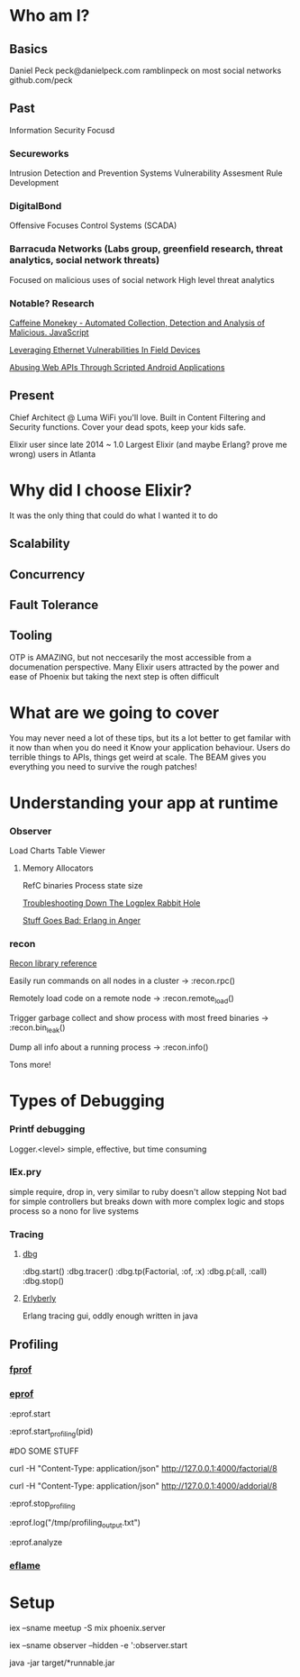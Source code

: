 * Who am I?
** Basics
Daniel Peck
peck@danielpeck.com
ramblinpeck on most social networks
github.com/peck
** Past
Information Security Focusd
*** Secureworks 
Intrusion Detection and Prevention Systems
Vulnerability Assesment Rule Development
*** DigitalBond 
Offensive Focuses
Control Systems (SCADA)
*** Barracuda Networks (Labs group, greenfield research, threat analytics, social network threats)
Focused on malicious uses of social network
High level threat analytics
*** Notable? Research
[[https://www.blackhat.com/presentations/bh-usa-07/Feinstein_and_Peck/Whitepaper/bh-usa-07-feinstein_and_peck-WP.pdf][Caffeine Monekey - Automated Collection, Detection and Analysis of Malicious. JavaScript]]

[[https://scadahacker.com/library/Documents/ICS_Vulnerabilities/DigitalBond%20-%20Leverage%20Ethernet%20Vulnerabilities%20in%20Field%20Devices.pdf][Leveraging Ethernet Vulnerabilities In Field Devices]]

[[https://media.blackhat.com/us-13/US-13-Peck-Abusing-Web-APIs-Through-Scripted-Android-Applications-WP.pdf][Abusing Web APIs Through Scripted Android Applications]]

** Present
Chief Architect @ Luma
WiFi you'll love.
Built in Content Filtering and Security functions. Cover your dead spots, keep your kids safe.

Elixir user since late 2014 ~ 1.0
Largest Elixir (and maybe Erlang? prove me wrong) users in Atlanta
* Why did I choose Elixir?
It was the only thing that could do what I wanted it to do
** Scalability
** Concurrency
** Fault Tolerance
** Tooling
OTP is AMAZING, but not neccesarily the most accessible from a documenation perspective.
Many Elixir users attracted by the power and ease of Phoenix but taking the next step is often difficult

* What are we going to cover
You may never need a lot of these tips, but its a lot better to get familar with it now than when you do need it
Know your application behaviour. Users do terrible things to APIs, things get weird at scale. 
The BEAM gives you everything you need to survive the rough patches!
* Understanding your app at runtime
*** Observer
Load Charts
Table Viewer
**** Memory Allocators
RefC binaries
Process state size

[[https://blog.heroku.com/logplex-down-the-rabbit-hole][Troubleshooting Down The Logplex Rabbit Hole]]

[[https://s3.amazonaws.com/erlang-in-anger/text.v1.0.2.pdf][Stuff Goes Bad: Erlang in Anger]]

*** recon
[[http://ferd.github.io/recon/recon.html][Recon library reference]]

Easily run commands on all nodes in a cluster -> :recon.rpc()

Remotely load code on a remote node -> :recon.remote_load()

Trigger garbage collect and show process with most freed binaries -> :recon.bin_leak()

Dump all info about a running process -> :recon.info()

Tons more!
* Types of Debugging
*** Printf debugging
Logger.<level> simple, effective, but time consuming
*** IEx.pry
simple require, drop in, very similar to ruby
doesn't allow stepping
Not bad for simple controllers but breaks down with more complex logic and stops process so a nono for live systems
*** Tracing
**** [[http://erlang.org/doc/man/dbg.html][dbg]]
:dbg.start()
:dbg.tracer()
:dbg.tp(Factorial, :of, :x)
:dbg.p(:all, :call)
:dbg.stop()
**** [[https://github.com/andytill/erlyberly][Erlyberly]]
Erlang tracing gui, oddly enough written in java
** Profiling
*** [[http://erlang.org/doc/man/fprof.html][fprof]]
*** [[http://erlang.org/doc/man/eprof.html][eprof]]
:eprof.start

:eprof.start_profiling(pid)

#DO SOME STUFF

curl -H "Content-Type: application/json" http://127.0.0.1:4000/factorial/8

curl -H "Content-Type: application/json" http://127.0.0.1:4000/addorial/8

:eprof.stop_profiling

:eprof.log("/tmp/profiling_output.txt")

:eprof.analyze

*** [[https://github.com/proger/eflame][eflame]]

* Setup
iex --sname meetup -S mix phoenix.server

iex --sname observer --hidden -e ':observer.start

java -jar target/*runnable.jar

